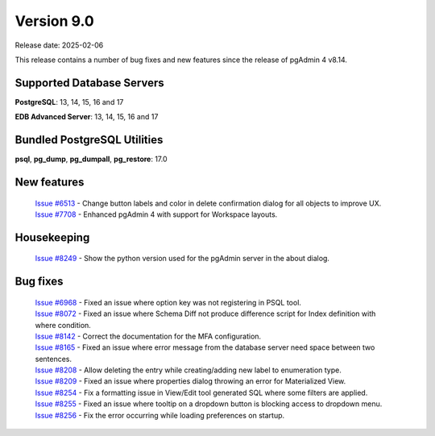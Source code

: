 ***********
Version 9.0
***********

Release date: 2025-02-06

This release contains a number of bug fixes and new features since the release of pgAdmin 4 v8.14.

Supported Database Servers
**************************
**PostgreSQL**: 13, 14, 15, 16 and 17

**EDB Advanced Server**: 13, 14, 15, 16 and 17

Bundled PostgreSQL Utilities
****************************
**psql**, **pg_dump**, **pg_dumpall**, **pg_restore**: 17.0


New features
************

  | `Issue #6513 <https://github.com/pgadmin-org/pgadmin4/issues/6513>`_ -  Change button labels and color in delete confirmation dialog for all objects to improve UX.
  | `Issue #7708 <https://github.com/pgadmin-org/pgadmin4/issues/7708>`_ -  Enhanced pgAdmin 4 with support for Workspace layouts.

Housekeeping
************

  | `Issue #8249 <https://github.com/pgadmin-org/pgadmin4/issues/8249>`_ -  Show the python version used for the pgAdmin server in the about dialog.

Bug fixes
*********

  | `Issue #6968 <https://github.com/pgadmin-org/pgadmin4/issues/6968>`_ -  Fixed an issue where option key was not registering in PSQL tool.
  | `Issue #8072 <https://github.com/pgadmin-org/pgadmin4/issues/8072>`_ -  Fixed an issue where Schema Diff not produce difference script for Index definition with where condition.
  | `Issue #8142 <https://github.com/pgadmin-org/pgadmin4/issues/8142>`_ -  Correct the documentation for the MFA configuration.
  | `Issue #8165 <https://github.com/pgadmin-org/pgadmin4/issues/8165>`_ -  Fixed an issue where error message from the database server need space between two sentences.
  | `Issue #8208 <https://github.com/pgadmin-org/pgadmin4/issues/8208>`_ -  Allow deleting the entry while creating/adding new label to enumeration type.
  | `Issue #8209 <https://github.com/pgadmin-org/pgadmin4/issues/8209>`_ -  Fixed an issue where properties dialog throwing an error for Materialized View.
  | `Issue #8254 <https://github.com/pgadmin-org/pgadmin4/issues/8254>`_ -  Fix a formatting issue in View/Edit tool generated SQL where some filters are applied.
  | `Issue #8255 <https://github.com/pgadmin-org/pgadmin4/issues/8255>`_ -  Fixed an issue where tooltip on a dropdown button is blocking access to dropdown menu.
  | `Issue #8256 <https://github.com/pgadmin-org/pgadmin4/issues/8256>`_ -  Fix the error occurring while loading preferences on startup.
